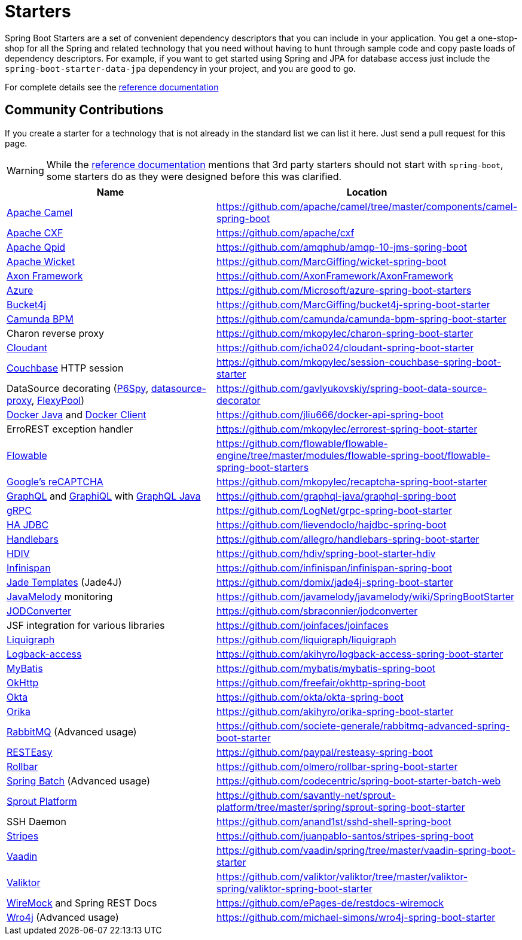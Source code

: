 = Starters

Spring Boot Starters are a set of convenient dependency descriptors that you can include
in your application. You get a one-stop-shop for all the Spring and related technology
that you need without having to hunt through sample code and copy paste loads of
dependency descriptors. For example, if you want to get started using Spring and
JPA for database access just include the `spring-boot-starter-data-jpa` dependency in
your project, and you are good to go.

For complete details see the
https://docs.spring.io/spring-boot/docs/current/reference/htmlsingle/#using-boot-starter[reference documentation]

== Community Contributions
If you create a starter for a technology that is not already in the standard list we can
list it here. Just send a pull request for this page.

WARNING: While the
https://docs.spring.io/spring-boot/docs/current/reference/htmlsingle/#using-boot-starter[reference documentation]
mentions that 3rd party starters should not start with `spring-boot`, some starters
do as they were designed before this was clarified.

|===
| Name | Location

| https://camel.apache.org/spring-boot.html[Apache Camel]
| https://github.com/apache/camel/tree/master/components/camel-spring-boot

| https://cxf.apache.org/docs/springboot.html[Apache CXF]
| https://github.com/apache/cxf

| https://qpid.apache.org/components/jms/[Apache Qpid]
| https://github.com/amqphub/amqp-10-jms-spring-boot

| https://wicket.apache.org/[Apache Wicket]
| https://github.com/MarcGiffing/wicket-spring-boot

| http://www.axonframework.org/[Axon Framework]
| https://github.com/AxonFramework/AxonFramework

| https://azure.microsoft.com/[Azure]
| https://github.com/Microsoft/azure-spring-boot-starters

| https://github.com/vladimir-bukhtoyarov/bucket4j/[Bucket4j]
| https://github.com/MarcGiffing/bucket4j-spring-boot-starter

| https://camunda.org/[Camunda BPM]
| https://github.com/camunda/camunda-bpm-spring-boot-starter

| Charon reverse proxy
| https://github.com/mkopylec/charon-spring-boot-starter

| https://cloudant.com/[Cloudant]
| https://github.com/icha024/cloudant-spring-boot-starter

| https://www.couchbase.com/[Couchbase] HTTP session
| https://github.com/mkopylec/session-couchbase-spring-boot-starter

| DataSource decorating (https://github.com/p6spy/p6spy[P6Spy], https://github.com/ttddyy/datasource-proxy[datasource-proxy], https://github.com/vladmihalcea/flexy-pool[FlexyPool])
| https://github.com/gavlyukovskiy/spring-boot-data-source-decorator

| https://github.com/docker-java/docker-java/[Docker Java] and https://github.com/spotify/docker-client/[Docker Client]
| https://github.com/jliu666/docker-api-spring-boot

| ErroREST exception handler
| https://github.com/mkopylec/errorest-spring-boot-starter

| https://www.flowable.org/[Flowable]
| https://github.com/flowable/flowable-engine/tree/master/modules/flowable-spring-boot/flowable-spring-boot-starters

| https://www.google.com/recaptcha[Google's reCAPTCHA]
| https://github.com/mkopylec/recaptcha-spring-boot-starter

| http://graphql.org/[GraphQL] and https://github.com/graphql/graphiql[GraphiQL] with https://github.com/graphql-java/[GraphQL Java]
| https://github.com/graphql-java/graphql-spring-boot

| https://www.grpc.io/[gRPC]
| https://github.com/LogNet/grpc-spring-boot-starter

| https://ha-jdbc.github.io/[HA JDBC]
| https://github.com/lievendoclo/hajdbc-spring-boot

| https://github.com/jknack/handlebars.java[Handlebars]
| https://github.com/allegro/handlebars-spring-boot-starter

| https://hdiv.org/[HDIV]
| https://github.com/hdiv/spring-boot-starter-hdiv

| https://infinispan.org/[Infinispan]
| https://github.com/infinispan/infinispan-spring-boot

| https://github.com/neuland/jade4j[Jade Templates] (Jade4J)
| https://github.com/domix/jade4j-spring-boot-starter

| https://github.com/javamelody/javamelody/wiki[JavaMelody] monitoring
| https://github.com/javamelody/javamelody/wiki/SpringBootStarter

| https://github.com/sbraconnier/jodconverter[JODConverter]
| https://github.com/sbraconnier/jodconverter

| JSF integration for various libraries
| https://github.com/joinfaces/joinfaces

| http://www.liquigraph.org/[Liquigraph]
| https://github.com/liquigraph/liquigraph

| https://logback.qos.ch/access.html[Logback-access]
| https://github.com/akihyro/logback-access-spring-boot-starter

| https://github.com/mybatis/mybatis-3[MyBatis]
| https://github.com/mybatis/mybatis-spring-boot

| https://square.github.io/okhttp/[OkHttp]
| https://github.com/freefair/okhttp-spring-boot

| https://developer.okta.com/[Okta]
| https://github.com/okta/okta-spring-boot

| https://orika-mapper.github.io/orika-docs/[Orika]
| https://github.com/akihyro/orika-spring-boot-starter

| https://www.rabbitmq.com/[RabbitMQ] (Advanced usage)
| https://github.com/societe-generale/rabbitmq-advanced-spring-boot-starter

| https://resteasy.jboss.org/[RESTEasy]
| https://github.com/paypal/resteasy-spring-boot

| https://github.com/rollbar/rollbar-java/[Rollbar]
| https://github.com/olmero/rollbar-spring-boot-starter

| https://projects.spring.io/spring-batch/[Spring Batch] (Advanced usage)
| https://github.com/codecentric/spring-boot-starter-batch-web

| https://github.com/savantly-net/sprout-platform[Sprout Platform]
| https://github.com/savantly-net/sprout-platform/tree/master/spring/sprout-spring-boot-starter

| SSH Daemon
| https://github.com/anand1st/sshd-shell-spring-boot

| https://github.com/StripesFramework/stripes[Stripes]
| https://github.com/juanpablo-santos/stripes-spring-boot

| https://vaadin.com/[Vaadin]
| https://github.com/vaadin/spring/tree/master/vaadin-spring-boot-starter

| https://github.com/valiktor/valiktor[Valiktor]
| https://github.com/valiktor/valiktor/tree/master/valiktor-spring/valiktor-spring-boot-starter

| https://github.com/tomakehurst/wiremock[WireMock] and Spring REST Docs
| https://github.com/ePages-de/restdocs-wiremock

| https://alexo.github.io/wro4j/[Wro4j] (Advanced usage)
| https://github.com/michael-simons/wro4j-spring-boot-starter

|===
